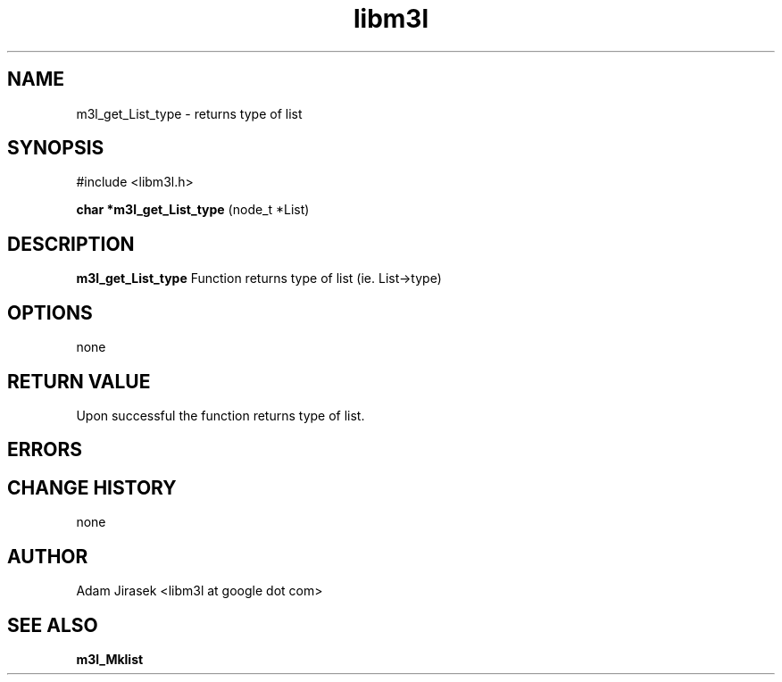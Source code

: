 .\" 
.\" groff -man -Tascii name_of_file
.\"
.TH libm3l 1 "June 2012" libm3l "User Manuals"
.SH NAME
m3l_get_List_type \- returns type of list
.SH SYNOPSIS

#include <libm3l.h>

.B char *m3l_get_List_type
(node_t *List)



.SH DESCRIPTION
.B m3l_get_List_type
Function returns type of list (ie. List->type)
.

.SH OPTIONS
none


.SH RETURN VALUE
Upon successful the function returns type of list.

.SH ERRORS


.SH CHANGE HISTORY
none

.SH AUTHOR
Adam Jirasek <libm3l at google dot com>
.SH "SEE ALSO"
.BR m3l_Mklist
